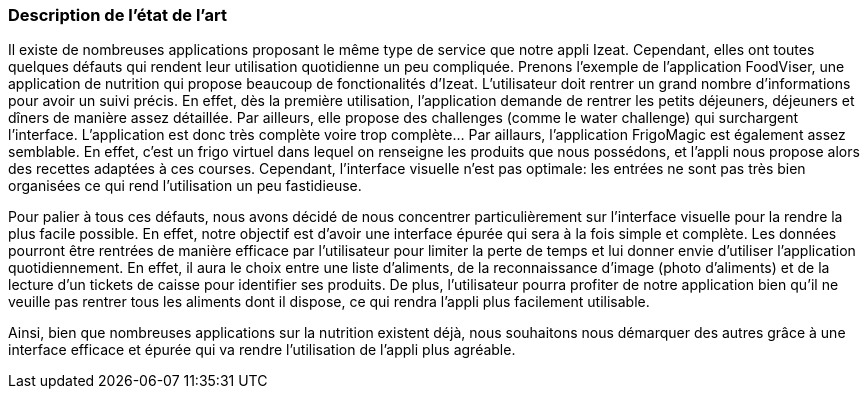 === Description de l’état de l’art
ifdef::env-gitlab,env-browser[:outfilesuffix: .adoc]

//*_Note : 1 page max._*

//Decrivez, en les citant via la bibliographie, les approches/produits
//ressemblant à votre projet et les différences éventuelles. Illustrez
//avec des images si besoin. Utilisez des renvois vers votre
//bibliographie : « comme démontré dans [2], … »

Il existe de nombreuses applications proposant le même type de service que notre appli Izeat. Cependant, elles ont toutes quelques défauts qui rendent leur utilisation quotidienne un peu compliquée.
Prenons l’exemple de l’application FoodViser, une application de nutrition qui propose beaucoup de fonctionalités d'Izeat. L’utilisateur doit rentrer un grand nombre d’informations pour avoir un suivi précis. En effet, dès la première utilisation, l’application demande de rentrer les petits déjeuners, déjeuners et dîners de manière assez détaillée. Par ailleurs, elle propose des challenges (comme le water challenge) qui surchargent l’interface. L’application est donc très complète voire trop complète…
Par aillaurs, l’application FrigoMagic est également assez semblable. En effet, c’est un frigo virtuel dans lequel on renseigne les produits que nous possédons, et l’appli nous propose alors des recettes adaptées à ces courses. Cependant, l’interface visuelle n’est pas optimale: les entrées ne sont pas très bien organisées ce qui rend l’utilisation un peu fastidieuse. 

Pour palier à tous ces défauts, nous avons décidé de nous concentrer particulièrement sur l’interface visuelle pour la rendre la plus facile possible. En effet, notre objectif est d’avoir une interface épurée qui sera à la fois simple et complète. Les données pourront être rentrées de manière efficace par l’utilisateur pour limiter la perte de temps et lui donner envie d’utiliser l’application quotidiennement. En effet, il aura le choix entre une liste d’aliments, de la reconnaissance d’image (photo d’aliments) et de la lecture d’un tickets de caisse pour identifier ses produits. De plus, l’utilisateur pourra profiter de notre application bien qu’il ne veuille pas rentrer tous les aliments dont il dispose, ce qui rendra l’appli plus facilement utilisable. 

Ainsi, bien que nombreuses applications sur la nutrition existent déjà, nous souhaitons nous démarquer des autres grâce à une interface efficace et épurée qui va rendre l’utilisation de l’appli plus agréable. 


//==== Exemples de citations

//Les références bibliographiques sont regroupées dans le fichier `References.adoc`
//à la racine du répertoire `rapport`.
//On peut y faire référence dans toutes les sous parties du document.

//On peut citer comme exemple l'article de Claude E. Shannon sur la
//théorie de la communication <<RefShannon>>
//ou, bien évidement, la vitrine des projets PACT <<VitrinePACT>>.

//Voir <<TOTO,la référence>> très intéressante elle aussi.
